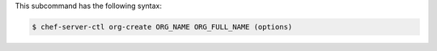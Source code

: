.. The contents of this file are included in multiple topics.
.. This file describes a command or a sub-command for chef-server-ctl.
.. This file should not be changed in a way that hinders its ability to appear in multiple documentation sets.


This subcommand has the following syntax:

.. code-block:: bash

   $ chef-server-ctl org-create ORG_NAME ORG_FULL_NAME (options)
